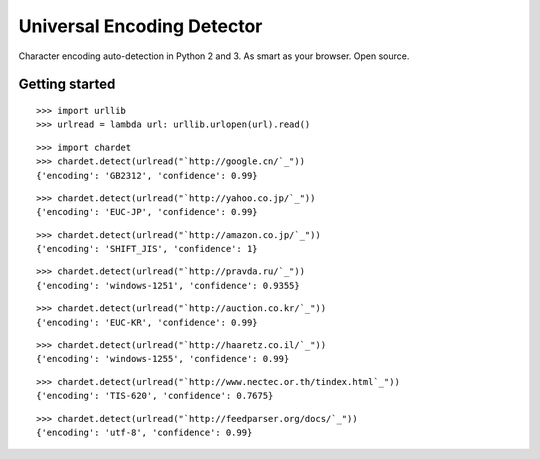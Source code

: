 Universal Encoding Detector
===========================

Character encoding auto-detection in Python 2 and 3. As smart as your
browser. Open source.

Getting started
---------------

::

    >>> import urllib
    >>> urlread = lambda url: urllib.urlopen(url).read()


::

    >>> import chardet
    >>> chardet.detect(urlread("`http://google.cn/`_"))
    {'encoding': 'GB2312', 'confidence': 0.99}


::

    >>> chardet.detect(urlread("`http://yahoo.co.jp/`_"))
    {'encoding': 'EUC-JP', 'confidence': 0.99}


::

    >>> chardet.detect(urlread("`http://amazon.co.jp/`_"))
    {'encoding': 'SHIFT_JIS', 'confidence': 1}


::

    >>> chardet.detect(urlread("`http://pravda.ru/`_"))
    {'encoding': 'windows-1251', 'confidence': 0.9355}


::

    >>> chardet.detect(urlread("`http://auction.co.kr/`_"))
    {'encoding': 'EUC-KR', 'confidence': 0.99}


::

    >>> chardet.detect(urlread("`http://haaretz.co.il/`_"))
    {'encoding': 'windows-1255', 'confidence': 0.99}


::

    >>> chardet.detect(urlread("`http://www.nectec.or.th/tindex.html`_"))
    {'encoding': 'TIS-620', 'confidence': 0.7675}


::

    >>> chardet.detect(urlread("`http://feedparser.org/docs/`_"))
    {'encoding': 'utf-8', 'confidence': 0.99}

